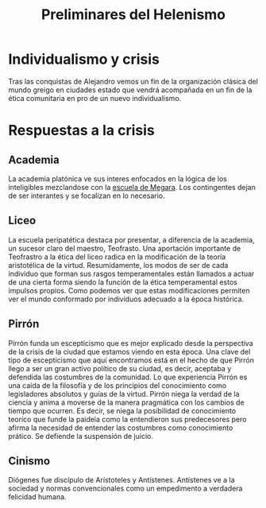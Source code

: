 :PROPERTIES:
:ID:       50FD0976-1F6E-4BDE-A14D-8B9AD2B4E573
:END:
#+title: Preliminares del Helenismo

* Individualismo y crisis

Tras las conquistas de Alejandro vemos un fin de la organización clásica del mundo greigo en ciudades estado que vendrá acompañada en un fin de la ética comunitaria en pro de un nuevo individualismo.
				   

* Respuestas a la crisis
** Academia

La academia platónica ve sus interes enfocados en la lógica de los inteligibles mezclandose con la [[id:81632E3A-35C8-4F15-919E-A6DCE52A5B38][escuela de Megara]]. Los contingentes dejan de ser interantes y se focalizan en lo necesario.


** Liceo

La escuela peripatética destaca por presentar, a diferencia de la academia, un sucesor claro del maestro, Teofrasto. Una aportación importante de Teofrastro a la ética del liceo radica en la modificación de la teoría aristotélica de la virtud. Resumidamente, los modos de ser de cada individuo que forman sus rasgos temperamentales están llamados a actuar de una cierta forma siendo la función de la ética temperamental estos impulsos propios. Como podemos ver que estas modificaciones permiten ver el mundo conformado por individuos adecuado a la época histórica.


** Pirrón

Pirrón funda un escepticismo que es mejor explicado desde la perspectiva de la crisis de la ciudad que estamos viendo en esta época. Una clave del tipo de escepticismo que aquí encontramos está en el hecho de que Pirrón llego a ser un gran activo político de su ciudad, es decir, aceptaba y defendida las costumbres de la comunidad. Lo que experiencia Pirrón es una caída de la filosofía y de los principios del conocimiento como legisladores absolutos y guías de la virtud. Pirrón niega la verdad de la ciencia y anima a moverse de la manera pragmática con los cambios de tiempo que ocurren. Es decir, se niega la posibilidad de conocimiento teoríco que funde la paideia como la entendieron sus predecesores pero afirma la necesidad de entender las costumbres como conocimiento prático. Se defiende la suspensión de juicio.


** Cinismo

Diógenes fue discípulo de Arístoteles y Antístenes. Antístenes ve a la sociedad y normas convencionales como un empedimento a verdadera felicidad humana.
